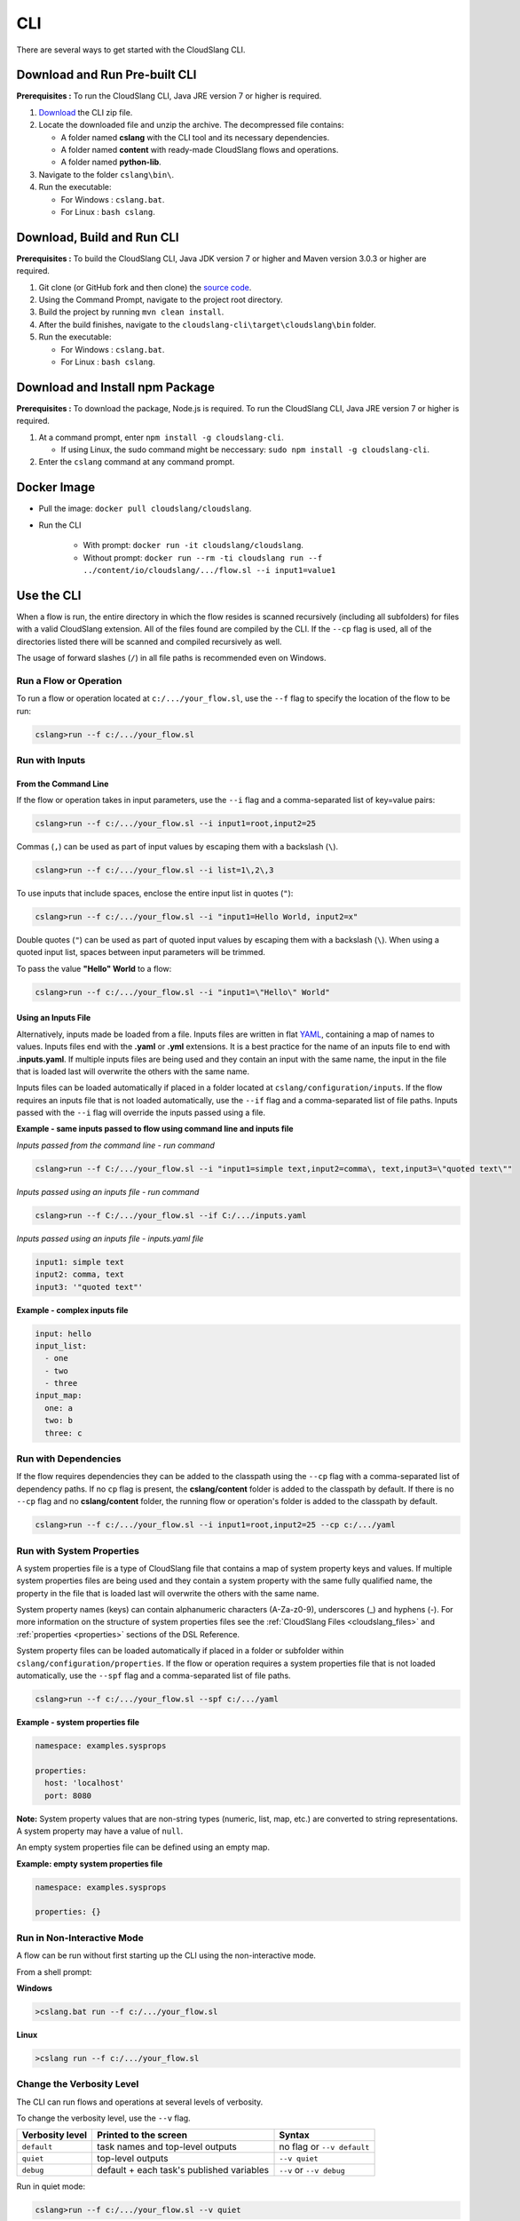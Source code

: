 CLI
+++

There are several ways to get started with the CloudSlang CLI.

Download and Run Pre-built CLI
==============================

**Prerequisites :** To run the CloudSlang CLI, Java JRE version 7 or
higher is required.

1. `Download <http://cloudslang.io/download>`__ the CLI zip file.
2. Locate the downloaded file and unzip the archive.
   The decompressed file contains:

   -  A folder named **cslang** with the CLI tool and its necessary
      dependencies.
   -  A folder named **content** with ready-made CloudSlang flows and
      operations.
   -  A folder named **python-lib**.

3. Navigate to the folder ``cslang\bin\``.
4. Run the executable:

   -  For Windows : ``cslang.bat``.
   -  For Linux : ``bash cslang``.

Download, Build and Run CLI
===========================

**Prerequisites :** To build the CloudSlang CLI, Java JDK version 7 or
higher and Maven version 3.0.3 or higher are required.

1. Git clone (or GitHub fork and then clone) the `source
   code <https://github.com/cloudslang/cloud-slang>`__.
2. Using the Command Prompt, navigate to the project root directory.
3. Build the project by running ``mvn clean install``.
4. After the build finishes, navigate to the
   ``cloudslang-cli\target\cloudslang\bin`` folder.
5. Run the executable:

   -  For Windows : ``cslang.bat``.
   -  For Linux : ``bash cslang``.

Download and Install npm Package
================================

**Prerequisites :** To download the package, Node.js is required. To run
the CloudSlang CLI, Java JRE version 7 or higher is required.

1. At a command prompt, enter ``npm install -g cloudslang-cli``.

   -  If using Linux, the sudo command might be neccessary:
      ``sudo npm install -g cloudslang-cli``.

2. Enter the ``cslang`` command at any command prompt.

Docker Image
============

- Pull the image: ``docker pull cloudslang/cloudslang``.
- Run the CLI

   - With prompt: ``docker run -it cloudslang/cloudslang``.
   - Without prompt: ``docker run --rm -ti cloudslang run --f ../content/io/cloudslang/.../flow.sl --i input1=value1``

.. _use_the_cli:

Use the CLI
===========

When a flow is run, the entire directory in which the flow resides is
scanned recursively (including all subfolders) for files with a valid
CloudSlang extension. All of the files found are compiled by the CLI. If
the ``--cp`` flag is used, all of the directories listed there will be
scanned and compiled recursively as well.

The usage of forward slashes (``/``) in all file paths is recommended
even on Windows.

Run a Flow or Operation
-----------------------

To run a flow or operation located at ``c:/.../your_flow.sl``, use the
``--f`` flag to specify the location of the flow to be run:

.. code-block:: bash

    cslang>run --f c:/.../your_flow.sl

Run with Inputs
---------------

From the Command Line
~~~~~~~~~~~~~~~~~~~~~

If the flow or operation takes in input parameters, use the ``--i`` flag
and a comma-separated list of key=value pairs:

.. code-block:: bash

    cslang>run --f c:/.../your_flow.sl --i input1=root,input2=25

Commas (``,``) can be used as part of input values by escaping them with
a backslash (``\``).

.. code-block:: bash

    cslang>run --f c:/.../your_flow.sl --i list=1\,2\,3

To use inputs that include spaces, enclose the entire input list in
quotes (``"``):

.. code-block:: bash

    cslang>run --f c:/.../your_flow.sl --i "input1=Hello World, input2=x"

Double quotes (``"``) can be used as part of quoted input values by
escaping them with a backslash (``\``). When using a quoted input list,
spaces between input parameters will be trimmed.

To pass the value **"Hello" World** to a flow:

.. code-block:: bash

    cslang>run --f c:/.../your_flow.sl --i "input1=\"Hello\" World"

.. _using_an_inputs_file:

Using an Inputs File
~~~~~~~~~~~~~~~~~~~~

Alternatively, inputs made be loaded from a file. Inputs files are
written in flat `YAML <http://www.yaml.org>`__, containing a map of
names to values. Inputs files end with the **.yaml** or **.yml**
extensions. It is a best practice for the name of an inputs file to end with
**.inputs.yaml**. If multiple inputs files are being used and they contain an
input with the same name, the input in the file that is loaded last will
overwrite the others with the same name.

Inputs files can be loaded automatically if placed in a folder located at
``cslang/configuration/inputs``. If the flow requires an inputs file that is not
loaded automatically, use the ``--if`` flag and a comma-separated list of file
paths. Inputs passed with the ``--i`` flag will override the inputs passed using
a file.

**Example - same inputs passed to flow using command line and inputs file**

*Inputs passed from the command line - run command*

.. code-block:: bash

    cslang>run --f C:/.../your_flow.sl --i "input1=simple text,input2=comma\, text,input3=\"quoted text\""

*Inputs passed using an inputs file - run command*

.. code-block:: bash

    cslang>run --f C:/.../your_flow.sl --if C:/.../inputs.yaml

*Inputs passed using an inputs file - inputs.yaml file*

.. code-block:: yaml

    input1: simple text
    input2: comma, text
    input3: '"quoted text"'

**Example - complex inputs file**

.. code-block:: yaml

    input: hello
    input_list:
      - one
      - two
      - three
    input_map:
      one: a
      two: b
      three: c

.. _run_with_dependencies:

Run with Dependencies
---------------------

If the flow requires dependencies they can be added to the classpath using the
``--cp`` flag with a comma-separated list of dependency paths. If no ``cp`` flag
is present, the **cslang/content** folder is added to the classpath by default.
If there is no ``--cp`` flag and no **cslang/content** folder, the running flow
or operation's folder is added to the classpath by default.

.. code-block:: bash

    cslang>run --f c:/.../your_flow.sl --i input1=root,input2=25 --cp c:/.../yaml

.. _run_with_system_properties:

Run with System Properties
--------------------------

A system properties file is a type of CloudSlang file that contains a map of
system property keys and values. If multiple system properties files are being
used and they contain a system property with the same fully qualified name,
the property in the file that is loaded last will overwrite the others with the
same name.

System property names (keys) can contain alphanumeric characters (A-Za-z0-9),
underscores (_) and hyphens (-). For more information on the structure of system
properties files see the :ref:`CloudSlang Files <cloudslang_files>` and
:ref:`properties <properties>` sections of the DSL Reference.

System property files can be loaded automatically if placed in a folder or
subfolder within ``cslang/configuration/properties``. If the flow or operation
requires a system properties file that is not loaded automatically, use the
``--spf`` flag and a comma-separated list of file paths.

.. code-block:: bash

    cslang>run --f c:/.../your_flow.sl --spf c:/.../yaml

**Example - system properties file**

.. code-block:: yaml

    namespace: examples.sysprops

    properties:
      host: 'localhost'
      port: 8080

**Note:** System property values that are non-string types (numeric, list, map,
etc.) are converted to string representations. A system property may have a
value of ``null``.

An empty system properties file can be defined using an empty map.

**Example: empty system properties file**

.. code-block:: yaml

     namespace: examples.sysprops

     properties: {}

Run in Non-Interactive Mode
---------------------------

A flow can be run without first starting up the CLI using the
non-interactive mode.

From a shell prompt:

**Windows**

.. code-block:: bash

    >cslang.bat run --f c:/.../your_flow.sl

**Linux**

.. code-block:: bash

    >cslang run --f c:/.../your_flow.sl

Change the Verbosity Level
--------------------------

The CLI can run flows and operations at several levels of verbosity.

To change the verbosity level, use the ``--v`` flag.

+-----------------+-------------------------------------------+----------------------------+
| Verbosity level | Printed to the screen                     | Syntax                     |
+=================+===========================================+============================+
| ``default``     | task names and top-level outputs          | no flag or ``--v default`` |
+-----------------+-------------------------------------------+----------------------------+
| ``quiet``       | top-level outputs                         | ``--v quiet``              |
+-----------------+-------------------------------------------+----------------------------+
| ``debug``       | default + each task's published variables | ``--v`` or ``--v debug``   |
+-----------------+-------------------------------------------+----------------------------+

Run in quiet mode:

.. code-block:: bash

    cslang>run --f c:/.../your_flow.sl --v quiet

Run in debug mode:

.. code-block:: bash

    cslang>run --f c:/.../your_flow.sl --v

.. _inspect_a_flow_or_operation:

Inspect a Flow or Operation
---------------------------

To view a flow or operation's description, inputs, outputs and results use the
``inspect`` command.

.. code-block:: bash

    cslang>inspect c:/.../your_flow.sl

List System Properties
---------------------------

To list the properties contained in a system properties file use the ``list``
command.

.. code-block:: bash

    cslang>list c:/.../your_properties.prop.sl

Other Commands
--------------

Some of the available commands are:

-  ``env --setAsync`` - Sets the execution mode to be synchronous
   (``false``) or asynchronous (``true``). By default the execution mode
   is synchronous, meaning only one flow can run at a time.

.. code-block:: bash

    cslang>env --setAsync true

-  ``inputs`` - Lists the inputs of a given flow.

.. code-block:: bash

    cslang>inputs --f c:/.../your_flow.sl

-  ``cslang --version`` - Displays the version of **score** being used.

.. code-block:: bash

    cslang>cslang --version

.. _execution_log:

Execution Log
-------------

The execution log is saved at ``cslang/logs/execution.log``. The log file stores
all the :ref:`events <slang_events>` that have been fired, and
therefore allows for tracking a flow's execution.

History
-------------

The CLI history is saved at ``cslang/cslang-cli.history``.

Help
----

To get a list of available commands, enter ``help`` at the CLI
``cslang>`` prompt. For further help, enter ``help`` and the name of the
command.
